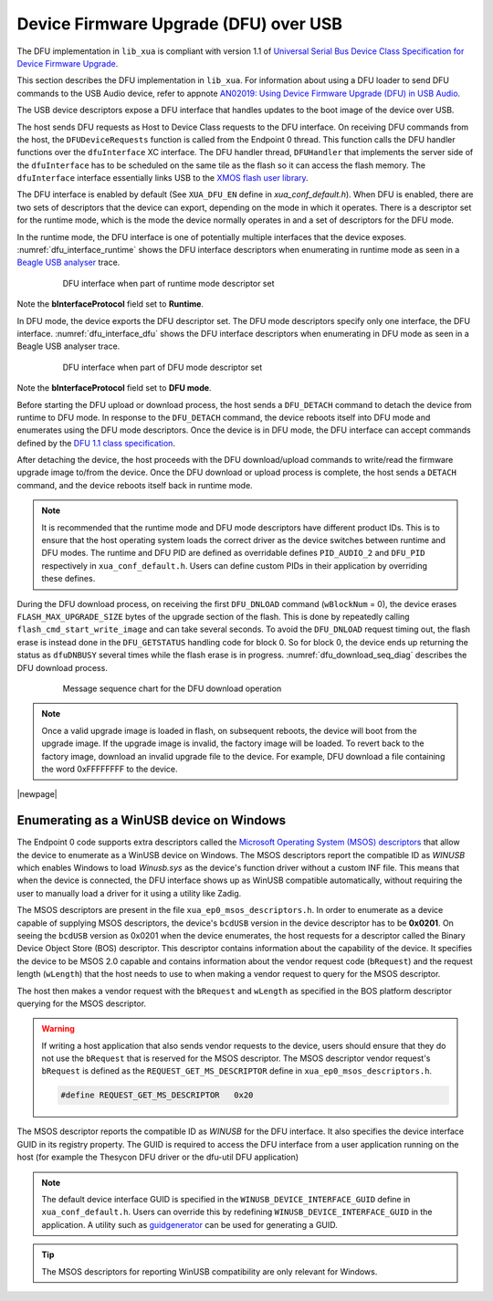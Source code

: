 .. _usb_audio_sec_dfu:

Device Firmware Upgrade (DFU) over USB
======================================

The DFU implementation in ``lib_xua`` is compliant with version 1.1 of
`Universal Serial Bus Device Class Specification for Device Firmware Upgrade <https://www.usb.org/sites/default/files/DFU_1.1.pdf>`_.

This section describes the DFU implementation in ``lib_xua``. For information about using a DFU loader to send DFU
commands to the USB Audio device, refer to appnote
`AN02019: Using Device Firmware Upgrade (DFU) in USB Audio <www.xmos.com/file/an02019>`_.

The USB device descriptors expose a DFU interface that handles updates to the boot image of the device over USB.

The host sends DFU requests as Host to Device Class requests to the DFU interface.
On receiving DFU commands from the host, the ``DFUDeviceRequests`` function is called from the Endpoint 0 thread.
This function calls the DFU handler functions over the ``dfuInterface`` XC interface.
The DFU handler thread, ``DFUHandler`` that implements the server side of the ``dfuInterface`` has to be
scheduled on the same tile as the flash so it can access the flash memory.
The ``dfuInterface`` interface essentially links USB to the
`XMOS flash user library <https://www.xmos.com/file/libflash-api#libflash-api>`_.

The DFU interface is enabled by default (See ``XUA_DFU_EN`` define in `xua_conf_default.h`).
When DFU is enabled, there are two sets of descriptors that the device can export, depending on the mode in which it operates.
There is a descriptor set for the runtime mode, which is the mode the device normally operates in and a set of descriptors for the DFU mode.

In the runtime mode, the DFU interface is one of potentially multiple interfaces that the device exposes.
:numref:`dfu_interface_runtime` shows the DFU interface
descriptors when enumerating in runtime mode as seen in a `Beagle USB analyser <https://www.totalphase.com/products/data-center/>`_ trace.

 .. _dfu_interface_runtime:

 .. figure:: images/dfu_interface_runtime_mode.png
   :width: 100%

   DFU interface when part of runtime mode descriptor set

Note the **bInterfaceProtocol** field set to **Runtime**.

In DFU mode, the device exports the DFU descriptor set. The DFU mode descriptors specify only one interface, the DFU interface.
:numref:`dfu_interface_dfu` shows the DFU interface
descriptors when enumerating in DFU mode as seen in a Beagle USB analyser trace.

 .. _dfu_interface_dfu:

 .. figure:: images/dfu_interface_dfu_mode.png
   :width: 100%

   DFU interface when part of DFU mode descriptor set

Note the **bInterfaceProtocol** field set to **DFU mode**.

Before starting the DFU upload or download process, the host sends a ``DFU_DETACH`` command to detach the device from runtime to DFU mode.
In response to the ``DFU_DETACH`` command, the device reboots itself into DFU mode and enumerates using the DFU mode descriptors.
Once the device is in DFU mode, the DFU interface can accept commands defined by the
`DFU 1.1 class specification <https://www.usb.org/sites/default/files/DFU_1.1.pdf>`_.

After detaching the device, the host proceeds with the DFU download/upload commands to write/read the firmware upgrade image to/from the device.
Once the DFU download or upload process is complete, the host sends a ``DETACH`` command, and the device reboots itself back in runtime mode.

.. note::

   It is recommended that the runtime mode and DFU mode descriptors have different product IDs. This is to ensure that the host operating
   system loads the correct driver as the device switches between runtime and DFU modes. The runtime and DFU PID are defined as overridable
   defines ``PID_AUDIO_2`` and ``DFU_PID`` respectively in ``xua_conf_default.h``. Users can define custom PIDs in their application by overriding these defines.

During the DFU download process, on receiving the first ``DFU_DNLOAD`` command (``wBlockNum`` = 0), the device erases
``FLASH_MAX_UPGRADE_SIZE`` bytes of the upgrade section of the flash. This is done by repeatedly calling ``flash_cmd_start_write_image``
and can take several seconds. To avoid the ``DFU_DNLOAD`` request timing out, the flash erase is instead done in the ``DFU_GETSTATUS`` handling
code for block 0. So for block 0, the device ends up returning the status as ``dfuDNBUSY`` several times while the flash
erase is in progress. :numref:`dfu_download_seq_diag` describes the DFU download process.

 .. _dfu_download_seq_diag:

 .. figure:: images/dfu_download.png
   :width: 75%

   Message sequence chart for the DFU download operation

.. note::

   Once a valid upgrade image is loaded in flash, on subsequent reboots, the device will boot from the upgrade image.
   If the upgrade image is invalid, the factory image will be loaded. To revert back to the factory image, download an invalid upgrade file to the device.
   For example, DFU download a file containing the word 0xFFFFFFFF to the device.

|newpage|

Enumerating as a WinUSB device on Windows
-----------------------------------------

The Endpoint 0 code supports extra descriptors called the `Microsoft Operating System (MSOS) descriptors <https://learn.microsoft.com/en-us/windows-hardware/drivers/usbcon/microsoft-defined-usb-descriptors>`_
that allow the device to enumerate as a WinUSB device on Windows.
The MSOS descriptors report the compatible ID as *WINUSB* which enables Windows to load `Winusb.sys` as the device's
function driver without a custom INF file. This means that when the device is connected, the DFU interface
shows up as WinUSB compatible automatically, without requiring the user to manually load a driver for it using a utility like Zadig.

The MSOS descriptors are present in the file ``xua_ep0_msos_descriptors.h``. In order to enumerate as a device capable of supplying MSOS
descriptors, the device's ``bcdUSB`` version in the device descriptor has to be **0x0201**. On seeing the ``bcdUSB`` version as 0x0201 when the device
enumerates, the host requests for a descriptor called the Binary Device Object Store (BOS) descriptor.
This descriptor contains information about the capability of the device. It specifies the device to be MSOS 2.0 capable and contains information about
the vendor request code (``bRequest``) and the request length (``wLength``) that the host needs to use to when making a vendor request to query for the MSOS
descriptor.

The host then makes a vendor request with the ``bRequest`` and ``wLength`` as specified in the BOS platform descriptor querying for the MSOS descriptor.

.. warning::
   If writing a host application that also sends vendor requests to the device, users should ensure that they do not use the ``bRequest`` that is reserved
   for the MSOS descriptor. The MSOS descriptor vendor request's ``bRequest`` is defined as the
   ``REQUEST_GET_MS_DESCRIPTOR`` define in ``xua_ep0_msos_descriptors.h``.

   .. code-block:: c

      #define REQUEST_GET_MS_DESCRIPTOR   0x20


The MSOS descriptor reports the compatible ID as *WINUSB* for the DFU interface. It also specifies the device interface GUID in its registry property.
The GUID is required to access the DFU interface from a user application running on the host (for example the Thesycon DFU driver or the dfu-util DFU application)

.. note::

   The default device interface GUID is specified in the ``WINUSB_DEVICE_INTERFACE_GUID`` define in ``xua_conf_default.h``.
   Users can override this by redefining ``WINUSB_DEVICE_INTERFACE_GUID`` in the application. A utility such as `guidgenerator <https://guidgenerator.com/>`_ can be used for generating a GUID.

.. tip::

   The MSOS descriptors for reporting WinUSB compatibility are only relevant for Windows.

